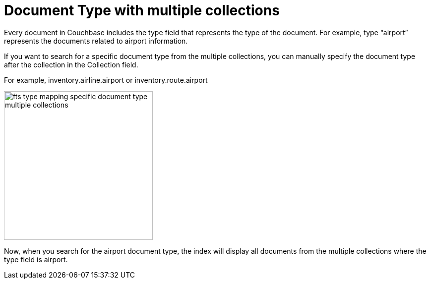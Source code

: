 
= Document Type with multiple collections
:description: Every document in Couchbase includes the type field that represents the type of the document.

{description} For example, type “airport” represents the documents related to airport information.

If you want to search for a specific document type from the multiple collections, you can manually specify the document type after the collection in the Collection field.

For example, inventory.airline.airport or inventory.route.airport

image:fts-type-mapping-specific-document-type-multiple-collections.png[,300,align=left]

Now, when you search for the airport document type, the index will display all documents from the multiple collections where the type field is airport.
